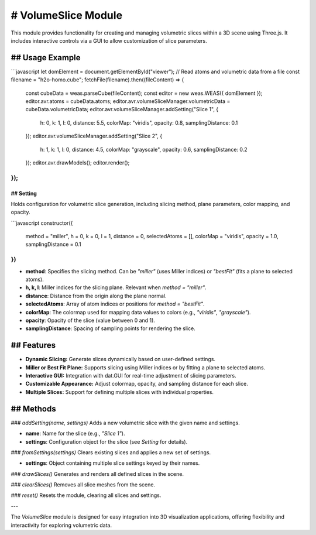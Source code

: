 # VolumeSlice Module
=====================

This module provides functionality for creating and managing volumetric slices within a 3D scene using Three.js. It includes interactive controls via a GUI to allow customization of slice parameters.

## Usage Example
-----------------

```javascript
let domElement = document.getElementById("viewer");
// Read atoms and volumetric data from a file
const filename = "h2o-homo.cube";
fetchFile(filename).then((fileContent) => {
   const cubeData = weas.parseCube(fileContent);
   const editor = new weas.WEAS({ domElement });
   editor.avr.atoms = cubeData.atoms;
   editor.avr.volumeSliceManager.volumetricData = cubeData.volumetricData;
   editor.avr.volumeSliceManager.addSetting("Slice 1", {
       h: 0, k: 1, l: 0,
       distance: 5.5,
       colorMap: "viridis",
       opacity: 0.8,
       samplingDistance: 0.1
   });
   editor.avr.volumeSliceManager.addSetting("Slice 2", {
       h: 1, k: 1, l: 0,
       distance: 4.5,
       colorMap: "grayscale",
       opacity: 0.6,
       samplingDistance: 0.2
   });
   editor.avr.drawModels();
   editor.render();
});
```

.. image:: ../_static/images/example-volume-slice.png
   :width: 10cm

## Setting
~~~~~~~~~~

Holds configuration for volumetric slice generation, including slicing method, plane parameters, color mapping, and opacity.

```javascript
constructor({
    method = "miller",
    h = 0,
    k = 0,
    l = 1,
    distance = 0,
    selectedAtoms = [],
    colorMap = "viridis",
    opacity = 1.0,
    samplingDistance = 0.1
})
```

- **method**: Specifies the slicing method. Can be `"miller"` (uses Miller indices) or `"bestFit"` (fits a plane to selected atoms).
- **h, k, l**: Miller indices for the slicing plane. Relevant when `method = "miller"`.
- **distance**: Distance from the origin along the plane normal.
- **selectedAtoms**: Array of atom indices or positions for `method = "bestFit"`.
- **colorMap**: The colormap used for mapping data values to colors (e.g., `"viridis"`, `"grayscale"`).
- **opacity**: Opacity of the slice (value between 0 and 1).
- **samplingDistance**: Spacing of sampling points for rendering the slice.

## Features
-----------

- **Dynamic Slicing:** Generate slices dynamically based on user-defined settings.
- **Miller or Best Fit Plane:** Supports slicing using Miller indices or by fitting a plane to selected atoms.
- **Interactive GUI:** Integration with dat.GUI for real-time adjustment of slicing parameters.
- **Customizable Appearance:** Adjust colormap, opacity, and sampling distance for each slice.
- **Multiple Slices:** Support for defining multiple slices with individual properties.

## Methods
----------

### `addSetting(name, settings)`
Adds a new volumetric slice with the given name and settings.

- **name**: Name for the slice (e.g., `"Slice 1"`).
- **settings**: Configuration object for the slice (see `Setting` for details).

### `fromSettings(settings)`
Clears existing slices and applies a new set of settings.

- **settings**: Object containing multiple slice settings keyed by their names.

### `drawSlices()`
Generates and renders all defined slices in the scene.

### `clearSlices()`
Removes all slice meshes from the scene.

### `reset()`
Resets the module, clearing all slices and settings.

---

The `VolumeSlice` module is designed for easy integration into 3D visualization applications, offering flexibility and interactivity for exploring volumetric data.
